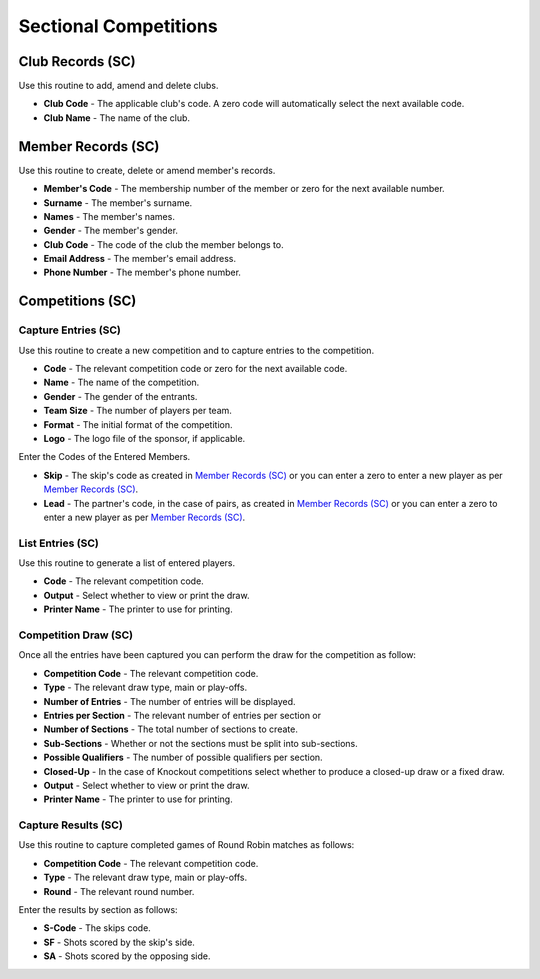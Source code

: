 Sectional Competitions
----------------------
Club Records (SC)
.................
Use this routine to add, amend and delete clubs.

+ **Club Code** - The applicable club's code. A zero code will automatically select the next available code.
+ **Club Name** - The name of the club.

Member Records (SC)
...................
Use this routine to create, delete or amend member's records.

+ **Member's Code** - The membership number of the member or zero for the next available number.
+ **Surname** - The member's surname.
+ **Names** - The member's names.
+ **Gender** - The member's gender.
+ **Club Code** - The code of the club the member belongs to.
+ **Email Address** - The member's email address.
+ **Phone Number** - The member's phone number.

Competitions (SC)
.................
Capture Entries (SC)
++++++++++++++++++++
Use this routine to create a new competition and to capture entries to the competition.

+ **Code** - The relevant competition code or zero for the next available code.
+ **Name** - The name of the competition.
+ **Gender** - The gender of the entrants.
+ **Team Size** - The number of players per team.
+ **Format** - The initial format of the competition.
+ **Logo** - The logo file of the sponsor, if applicable.

Enter the Codes of the Entered Members.

+ **Skip** - The skip's code as created in `Member Records (SC)`_ or you can enter a zero to enter a new player as per `Member Records (SC)`_.
+ **Lead** - The partner's code, in the case of pairs, as created in `Member Records (SC)`_ or you can enter a zero to enter a new player as per `Member Records (SC)`_.

List Entries (SC)
+++++++++++++++++
Use this routine to generate a list of entered players.

+ **Code** - The relevant competition code.
+ **Output** - Select whether to view or print the draw.
+ **Printer Name** - The printer to use for printing.

Competition Draw (SC)
+++++++++++++++++++++
Once all the entries have been captured you can perform the draw for the competition as follow:

+ **Competition Code** - The relevant competition code.
+ **Type** - The relevant draw type, main or play-offs.
+ **Number of Entries** - The number of entries will be displayed.
+ **Entries per Section** - The relevant number of entries per section or
+ **Number of Sections** - The total number of sections to create.
+ **Sub-Sections** - Whether or not the sections must be split into sub-sections.
+ **Possible Qualifiers** - The number of possible qualifiers per section.
+ **Closed-Up** - In the case of Knockout competitions select whether to produce a closed-up draw or a fixed draw.
+ **Output** - Select whether to view or print the draw.
+ **Printer Name** - The printer to use for printing.

Capture Results (SC)
++++++++++++++++++++
Use this routine to capture completed games of Round Robin matches as follows:

+ **Competition Code** - The relevant competition code.
+ **Type** - The relevant draw type, main or play-offs.
+ **Round** - The relevant round number.

Enter the results by section as follows:

+ **S-Code** - The skips code.
+ **SF** - Shots scored by the skip's side.
+ **SA** - Shots scored by the opposing side.
